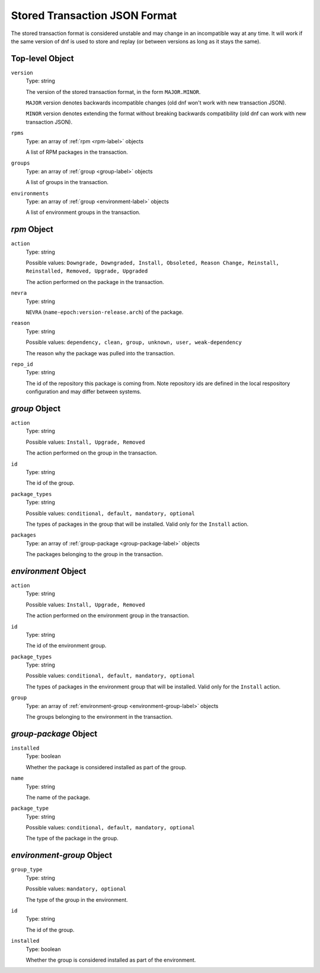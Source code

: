 ..
  Copyright (C) 2020 Red Hat, Inc.

  This copyrighted material is made available to anyone wishing to use,
  modify, copy, or redistribute it subject to the terms and conditions of
  the GNU General Public License v.2, or (at your option) any later version.
  This program is distributed in the hope that it will be useful, but WITHOUT
  ANY WARRANTY expressed or implied, including the implied warranties of
  MERCHANTABILITY or FITNESS FOR A PARTICULAR PURPOSE.  See the GNU General
  Public License for more details.  You should have received a copy of the
  GNU General Public License along with this program; if not, write to the
  Free Software Foundation, Inc., 51 Franklin Street, Fifth Floor, Boston, MA
  02110-1301, USA.  Any Red Hat trademarks that are incorporated in the
  source code or documentation are not subject to the GNU General Public
  License and may only be used or replicated with the express permission of
  Red Hat, Inc.

.. _transaction_json-label:

################################
 Stored Transaction JSON Format
################################

The stored transaction format is considered unstable and may change in an
incompatible way at any time. It will work if the same version of dnf is used
to store and replay (or between versions as long as it stays the same).

==================
 Top-level Object
==================

``version``
    Type: string

    The version of the stored transaction format, in the form ``MAJOR.MINOR``.

    ``MAJOR`` version denotes backwards incompatible changes (old dnf won't work with
    new transaction JSON).

    ``MINOR`` version denotes extending the format without breaking backwards
    compatibility (old dnf can work with new transaction JSON).

``rpms``
    Type: an array of :ref:`rpm <rpm-label>` objects

    A list of RPM packages in the transaction.

``groups``
    Type: an array of :ref:`group <group-label>` objects

    A list of groups in the transaction.

``environments``
    Type: an array of :ref:`group <environment-label>` objects

    A list of environment groups in the transaction.


.. _rpm-label:

==============
 `rpm` Object
==============

``action``
    Type: string

    Possible values: ``Downgrade, Downgraded, Install, Obsoleted, Reason Change, Reinstall, Reinstalled, Removed, Upgrade, Upgraded``

    The action performed on the package in the transaction.

``nevra``
    Type: string

    ``NEVRA`` (``name-epoch:version-release.arch``) of the package.

``reason``
    Type: string

    Possible values: ``dependency, clean, group, unknown, user, weak-dependency``

    The reason why the package was pulled into the transaction.

``repo_id``
    Type: string

    The id of the repository this package is coming from. Note repository ids are defined in the local respository configuration and may differ between systems.


.. _group-label:

================
 `group` Object
================

``action``
    Type: string

    Possible values: ``Install, Upgrade, Removed``

    The action performed on the group in the transaction.

``id``
    Type: string

    The id of the group.

``package_types``
    Type: string

    Possible values: ``conditional, default, mandatory, optional``

    The types of packages in the group that will be installed. Valid only for
    the ``Install`` action.

``packages``
    Type: an array of :ref:`group-package <group-package-label>` objects

    The packages belonging to the group in the transaction.


.. _environment-label:

======================
 `environment` Object
======================

``action``
    Type: string

    Possible values: ``Install, Upgrade, Removed``

    The action performed on the environment group in the transaction.

``id``
    Type: string

    The id of the environment group.

``package_types``
    Type: string

    Possible values: ``conditional, default, mandatory, optional``

    The types of packages in the environment group that will be installed.
    Valid only for the ``Install`` action.

``group``
    Type: an array of :ref:`environment-group <environment-group-label>` objects

    The groups belonging to the environment in the transaction.


.. _group-package-label:

========================
 `group-package` Object
========================

``installed``
    Type: boolean

    Whether the package is considered installed as part of the group.

``name``
    Type: string

    The name of the package.

``package_type``
    Type: string

    Possible values: ``conditional, default, mandatory, optional``

    The type of the package in the group.


.. _environment-group-label:

============================
 `environment-group` Object
============================

``group_type``
    Type: string

    Possible values: ``mandatory, optional``

    The type of the group in the environment.

``id``
    Type: string

    The id of the group.

``installed``
    Type: boolean

    Whether the group is considered installed as part of the environment.
